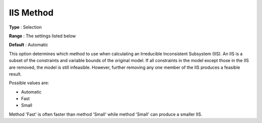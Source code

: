 .. _GUROBI_General_-_IIS_Method:


IIS Method
==========



**Type** :	Selection	

**Range** :	The settings listed below	

**Default** :	Automatic	



This option determines which method to use when calculating an Irreducible Inconsistent Subsystem (IIS). An IIS is a subset of the constraints and variable bounds of the original model. If all constraints in the model except those in the IIS are removed, the model is still infeasible. However, further removing any one member of the IIS produces a feasible result. 



Possible values are:



*	Automatic
*	Fast
*	Small




Method 'Fast' is often faster than method 'Small' while method 'Small' can produce a smaller IIS.

